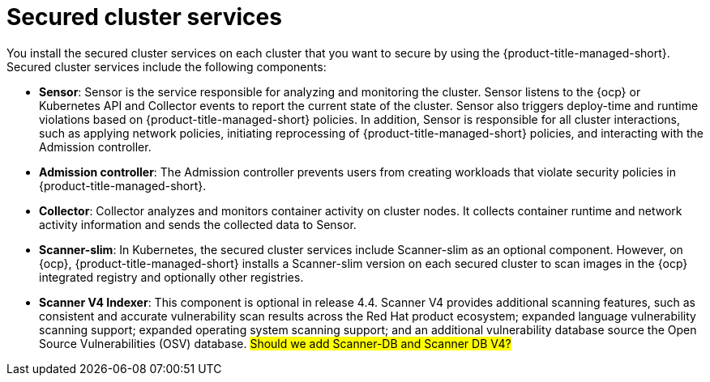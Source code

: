 // Module included in the following assemblies:
//
// * architecture/acs-architecture.adoc
:_mod-docs-content-type: CONCEPT
[id="acs-secured-cluster-services_{context}"]
= Secured cluster services

You install the secured cluster services on each cluster that you want to secure by using the {product-title-managed-short}.
Secured cluster services include the following components:

* *Sensor*: Sensor is the service responsible for analyzing and monitoring the cluster.
Sensor listens to the {ocp} or Kubernetes API and Collector events to report the current state of the cluster.
Sensor also triggers deploy-time and runtime violations based on {product-title-managed-short} policies.
In addition, Sensor is responsible for all cluster interactions, such as applying network policies, initiating reprocessing of {product-title-managed-short} policies, and interacting with the Admission controller.
* *Admission controller*: The Admission controller prevents users from creating workloads that violate security policies in {product-title-managed-short}.
* *Collector*: Collector analyzes and monitors container activity on cluster nodes.
It collects container runtime and network activity information and sends the collected data to Sensor.
* *Scanner-slim*: In Kubernetes, the secured cluster services include Scanner-slim as an optional component.
However, on {ocp}, {product-title-managed-short} installs a Scanner-slim version on each secured cluster to scan images in the {ocp} integrated registry and optionally other registries.
* *Scanner V4 Indexer*: This component is optional in release 4.4. Scanner V4 provides additional scanning features, such as consistent and accurate vulnerability scan results across the Red Hat product ecosystem; expanded language vulnerability scanning support; expanded operating system scanning support; and an additional vulnerability database source the Open Source Vulnerabilities (OSV) database.
#Should we add Scanner-DB and Scanner DB V4?#
